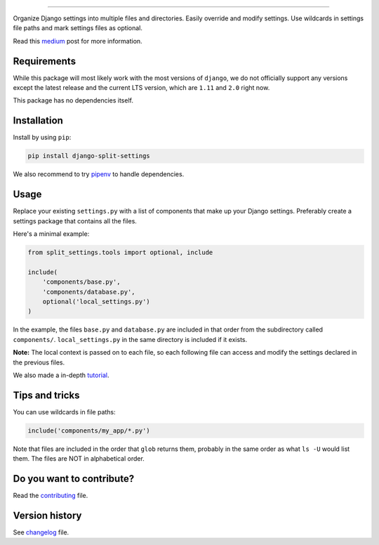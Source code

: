 .. image:: https://github.com/sobolevn/django-split-settings/blob/master/media/logo-black.png?raw=true
     :target: https://github.com/sobolevn/django-split-settings
     :align: center

----------

.. image:: https://travis-ci.org/sobolevn/django-split-settings.svg?branch=master
     :target: https://travis-ci.org/sobolevn/django-split-settings

.. image:: https://coveralls.io/repos/github/sobolevn/django-split-settings/badge.svg?branch=master
     :target: https://coveralls.io/github/sobolevn/django-split-settings?branch=master

.. image:: https://badge.fury.io/py/django-split-settings.svg
     :target: http://badge.fury.io/py/django-split-settings

.. image:: https://img.shields.io/pypi/pyversions/django-split-settings.svg
     :target: https://pypi.python.org/pypi/django-split-settings

.. image:: https://readthedocs.org/projects/django-split-settings/badge/?version=latest
      :target: http://django-split-settings.readthedocs.io/en/latest/?badge=latest

Organize Django settings into multiple files and directories. Easily
override and modify settings. Use wildcards in settings file paths
and mark settings files as optional.

Read this `medium`_ post for more information.

.. _medium: https://medium.com/wemake-services/managing-djangos-settings-e2b7f496120d

Requirements
------------

While this package will most likely work with the most versions of ``django``, we do not officially support any versions except the latest release and the current LTS version, which are ``1.11`` and ``2.0`` right now.

This package has no dependencies itself.


Installation
------------

Install by using ``pip``:

.. code:: bash

    pip install django-split-settings

We also recommend to try `pipenv <https://docs.pipenv.org/>`_ to handle dependencies.


Usage
-----

Replace your existing ``settings.py`` with a list of components that
make up your Django settings. Preferably create a settings package
that contains all the files.

Here's a minimal example:

.. code:: python

    from split_settings.tools import optional, include

    include(
        'components/base.py',
        'components/database.py',
        optional('local_settings.py')
    )

In the example, the files ``base.py`` and ``database.py`` are included
in that order from the subdirectory called ``components/``.
``local_settings.py`` in the same directory is included if it exists.

**Note:** The local context is passed on to each file, so each
following file can access and modify the settings declared in the
previous files.

We also made a in-depth `tutorial`_.

.. _tutorial: https://medium.com/wemake-services/managing-djangos-settings-e2b7f496120d


Tips and tricks
---------------

You can use wildcards in file paths:

.. code:: python

    include('components/my_app/*.py')

Note that files are included in the order that ``glob`` returns them,
probably in the same order as what ``ls -U`` would list them. The
files are NOT in alphabetical order.


Do you want to contribute?
--------------------------

Read the `contributing`_ file.

.. _contributing: https://github.com/sobolevn/django-split-settings/blob/master/CONTRIBUTING.rst


Version history
---------------

See `changelog`_ file.

.. _changelog: https://github.com/sobolevn/django-split-settings/blob/master/CHANGELOG.rst


